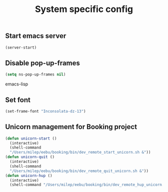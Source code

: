 #+TITLE: System specific config
#+OPTIONS: toc:nil num:nil ^:nil

** Start emacs server
#+begin_src emacs-lisp
(server-start)
#+end_src
** Disable pop-up-frames
#+begin_src emacs-lisp
(setq ns-pop-up-frames nil)
#+end_src emacs-lisp
** Set font
#+begin_src emacs-lisp
(set-frame-font "Inconsolata-dz-13")
#+end_src

** Unicorn management for Booking project
#+begin_src emacs-lisp
(defun unicorn-start ()
  (interactive)
  (shell-command
  "/Users/milep/eebu/booking/bin/dev_remote_start_unicorn.sh &"))
(defun unicorn-quit ()
  (interactive)
  (shell-command
  "/Users/milep/eebu/booking/bin/dev_remote_quit_unicorn.sh &"))
(defun unicorn-hup ()
  (interactive)
  (shell-command "/Users/milep/eebu/booking/bin/dev_remote_hup_unicorn.sh &"))
#+end_src

